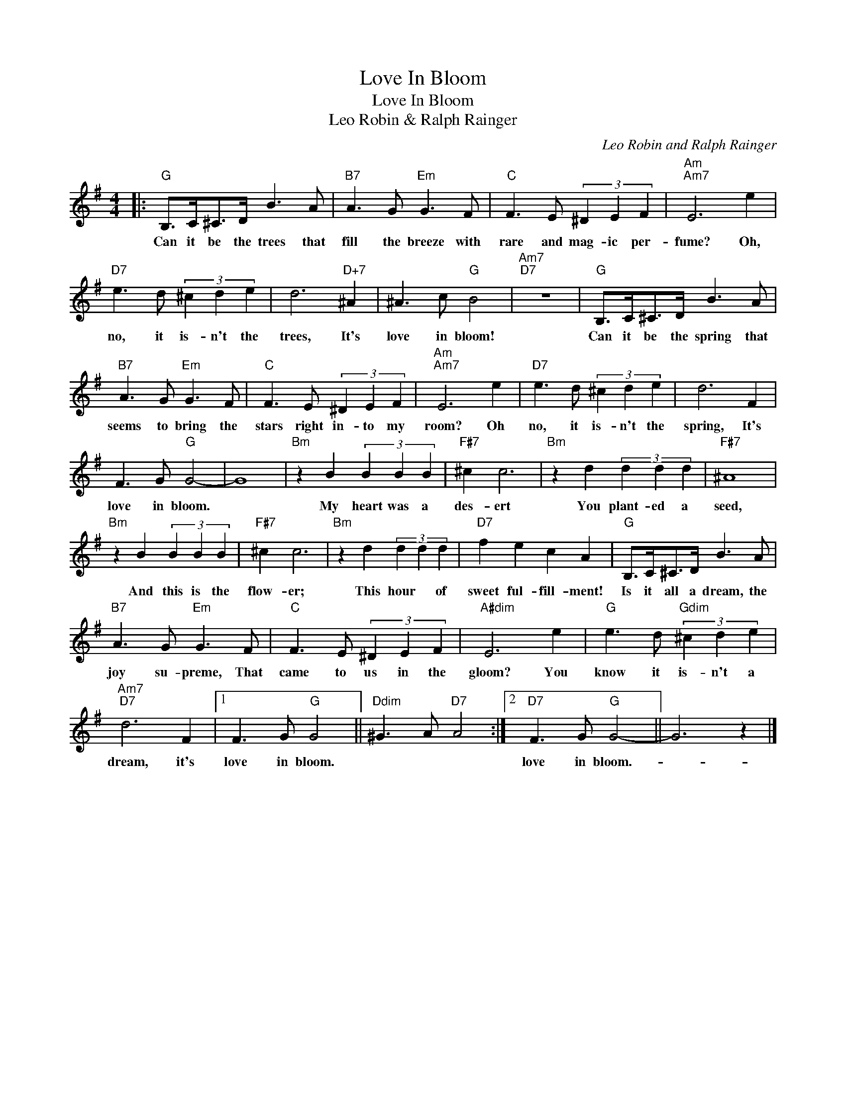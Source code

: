 X:1
T:Love In Bloom
T:Love In Bloom
T:Leo Robin & Ralph Rainger
C:Leo Robin and Ralph Rainger
Z:All Rights Reserved
L:1/8
M:4/4
K:G
V:1 treble 
%%MIDI program 40
%%MIDI control 7 100
%%MIDI control 10 64
V:1
|:"G" B,>C^C>D B3 A |"B7" A3 G"Em" G3 F |"C" F3 E (3^D2 E2 F2 |"Am""Am7" E6 e2 | %4
w: Can it be the trees that|fill the breeze with|rare and mag- ic per-|fume? Oh,|
"D7" e3 d (3^c2 d2 e2 | d6"D+7" ^A2 | ^A3 c"G" B4 |"Am7""D7" z8 |"G" B,>C^C>D B3 A | %9
w: no, it is- n't the|trees, It's|love in bloom!||Can it be the spring that|
"B7" A3 G"Em" G3 F |"C" F3 E (3^D2 E2 F2 |"Am""Am7" E6 e2 |"D7" e3 d (3^c2 d2 e2 | d6 F2 | %14
w: seems to bring the|stars right in- to my|room? Oh|no, it is- n't the|spring, It's|
 F3 G"G" G4- | G8 |"Bm" z2 B2 (3B2 B2 B2 |"F#7" ^c2 c6 |"Bm" z2 d2 (3d2 d2 d2 |"F#7" ^A8 | %20
w: love in bloom.||My heart was a|des- ert|You plant- ed a|seed,|
"Bm" z2 B2 (3B2 B2 B2 |"F#7" ^c2 c6 |"Bm" z2 d2 (3d2 d2 d2 |"D7" f2 e2 c2 A2 |"G" B,>C^C>D B3 A | %25
w: And this is the|flow- er;|This hour * of|sweet ful- fill- ment!|Is it all a dream, the|
"B7" A3 G"Em" G3 F |"C" F3 E (3^D2 E2 F2 |"A#dim" E6 e2 |"G" e3 d"Gdim" (3^c2 d2 e2 | %29
w: joy su- preme, That|came to us in the|gloom? You|know it is- n't a|
"Am7""D7" d6 F2 |1 F3 G"G" G4 ||"Ddim" ^G3 A"D7" A4 :|2"D7" F3 G"G" G4- || G6 z2 |] %34
w: dream, it's|love in bloom.||love in bloom.-||

